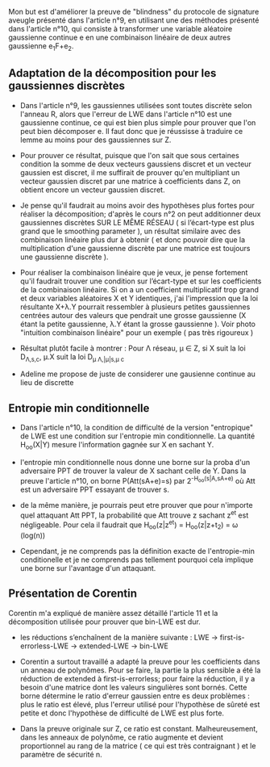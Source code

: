 Mon but est d'améliorer la preuve de "blindness" du protocole de signature aveugle présenté dans l'article n°9, en utilisant une des méthodes présenté dans l'article n°10, qui consiste à transformer une variable aléatoire gaussienne continue e en une combinaison linéaire de deux autres gaussienne e_{1}F+e_{2}.

** Adaptation de la décomposition pour les gaussiennes discrètes

- Dans l'article n°9, les gaussiennes utilisées sont toutes discrète selon l'anneau R, alors que l'erreur de LWE dans l'article n°10 est une gaussienne continue, ce qui est bien plus simple pour prouver que l'on peut bien décomposer e. Il faut donc que je réussisse à traduire ce lemme au moins pour des gaussiennes sur Z. 

- Pour prouver ce résultat, puisque que l'on sait que sous certaines condition la somme de deux vecteurs gaussiens discret et un vecteur gaussien est discret, il me suffirait de prouver qu'en multipliant un vecteur gaussien discret par une matrice à coefficients dans Z, on obtient encore un vecteur gaussien discret.

- Je pense qu'il faudrait au moins avoir des hypothèses plus fortes pour réaliser la décomposition; d'après le cours n°2 on peut additionner deux gaussiennes discrètes SUR LE MÊME RÉSEAU ( si l’écart-type est plus grand que le smoothing parameter ), un résultat similaire avec des combinaison linéaire plus dur à obtenir ( et donc pouvoir dire que la multiplication d'une gaussienne discrète par une matrice est toujours une gaussienne discrète ).

- Pour réaliser la combinaison linéaire que je veux, je pense fortement qu'il faudrait trouver une condition sur l’écart-type et sur les coefficients de la combinaison linéaire. Si on a un coefficient multiplicatif trop grand \lamba et deux variables aléatoires X et Y identiques, j'ai l'impression que la loi résultante X+\lambda.Y pourrait ressembler à plusieurs petites gaussiennes centrées autour des valeurs que pendrait une grosse gaussienne (X étant la petite gaussienne, \lambda.Y étant la grosse gaussienne ). Voir photo "intuition combinaison linéaire" pour un exemple ( pas très rigoureux )

- Résultat plutôt facile à montrer : Pour \Lambda réseau, \mu \in Z, si X suit la loi D_{\Lambda,s,c}, \mu.X suit la loi D_{\mu \Lambda,|\mu|s,\mu c}

- Adeline me propose de juste de considerer une gausienne continue au lieu de discrette

** Entropie min conditionnelle

- Dans l'article n°10, la condition de difficulté de la version "entropique" de LWE est une condition sur l'entropie min conditionnelle. La quantité H_{oo}(X|Y) mesure l'information gagnée sur X en sachant Y. 

- l'entropie min conditionnelle nous donne une borne sur la proba d'un adversaire PPT de trouver la valeur de X sachant celle de Y. Dans la preuve l'article n°10, on borne P(Att(sA+e)=s) par 2^{-H_{oo}(s|A,sA+e)} où Att est un adversaire PPT essayant de trouver s.

- de la même manière, je pourrais peut etre prouver que pour n'importe quel attaquant Att PPT, la probabilité que Att trouve z sachant z^{et} est négligeable. Pour cela il faudrait que H_{oo}(z|z^{et}) = H_{oo}(z|z+t_{2}) = \omega (log(n))

- Cependant, je ne comprends pas la définition exacte de l'entropie-min conditionelle et je ne comprends pas tellement pourquoi cela implique une borne sur l'avantage d'un attaquant.

** Présentation de Corentin
Corentin m'a expliqué de manière assez détaillé l'article 11 et la décomposition utilisée pour prouver que bin-LWE est dur.

- les réductions s’enchaînent de la manière suivante : LWE -> first-is-errorless-LWE -> extended-LWE -> bin-LWE

- Corentin a surtout travaillé a adapté la preuve pour les coefficients dans un anneau de polynômes. Pour se faire, la partie la plus sensible a été la réduction de extended à first-is-errorless; pour faire la réduction, il y a besoin d'une matrice dont les valeurs singulières sont bornés. Cette borne détermine le ratio d'erreur gaussien entre es deux problèmes : plus le ratio est élevé, plus l'erreur utilisé pour l'hypothèse de sûreté est petite et donc l'hypothèse de difficulté de LWE est plus forte.

- Dans la preuve originale sur Z, ce ratio est constant. Malheureusement, dans les anneaux de polynôme, ce ratio augmente et devient proportionnel au rang de la matrice ( ce qui est très contraignant ) et le paramètre de sécurité n.

